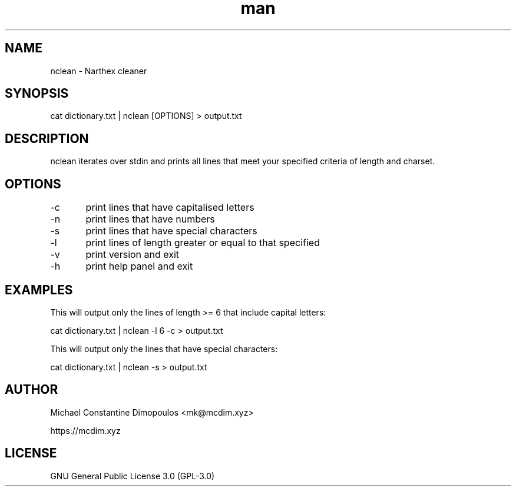 .\" Manpage for nclean

.TH man 8 "10 Oct 2021" "1.1" "nclean manual page"
.SH NAME
nclean \- Narthex cleaner
.SH SYNOPSIS
cat dictionary.txt | nclean [OPTIONS] > output.txt
.SH DESCRIPTION
nclean iterates over stdin and prints all lines that meet your specified criteria of length and charset.

.SH OPTIONS
-c	print lines that have capitalised letters

-n	print lines that have numbers

-s	print lines that have special characters

-l	print lines of length greater or equal to that specified

-v	print version and exit

-h	print help panel and exit

.SH EXAMPLES

This will output only the lines of length >= 6 that include capital letters:

cat dictionary.txt | nclean -l 6 -c > output.txt

This will output only the lines that have special characters:

cat dictionary.txt | nclean -s > output.txt

.SH AUTHOR
Michael Constantine Dimopoulos <mk@mcdim.xyz>

https://mcdim.xyz

.SH LICENSE
GNU General Public License 3.0 (GPL-3.0)
